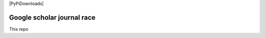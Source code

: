 |PyPI| |PyPiDownloads| |Build Status| |Stars| |License|


Google scholar journal race
===========================

This repo


.. |PyPI| image:: https://img.shields.io/pypi/v/scphylo-tools?logo=PyPi&logoColor=FFFFFF&style=flat-square&color=blue
    :target: https://pypi.org/project/scphylo-tools
    :alt: PyPI

.. |PyPyDownloads| image:: https://img.shields.io/badge/dynamic/json?logo=PyPi&logoColor=FFFFFF&style=flat-square&color=blue&label=downloads&query=%24.total_downloads&url=https%3A%2F%2Fapi.pepy.tech%2Fapi%2Fprojects%2Fscphylo-tools
    :target: https://pepy.tech/project/scphylo-tools
    :alt: PyPyDownloads

.. |Stars| image:: https://img.shields.io/github/stars/faridrashidi/scphylo-tools?logo=GitHub&color=yellow&style=flat-square
    :target: https://github.com/faridrashidi/scphylo-tools
    :alt: Stars

.. |Build Status| image:: https://img.shields.io/github/workflow/status/faridrashidi/scphylo-tools/CI/master?label=build&logo=githubactions&logoColor=FFFFFF&style=flat-square
    :target: https://github.com/faridrashidi/scphylo-tools/actions?query=workflow%3ACI
    :alt: Build Status

.. |License| image:: https://img.shields.io/pypi/l/scphylo-tools.svg?logo=creativecommons&logoColor=FFFFFF&style=flat-square&color=blueviolet
    :target: https://github.com/faridrashidi/scphylo-tools/blob/master/LICENSE
    :alt: License
